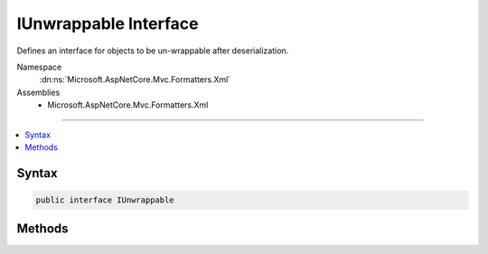 

IUnwrappable Interface
======================






Defines an interface for objects to be un-wrappable after deserialization.


Namespace
    :dn:ns:`Microsoft.AspNetCore.Mvc.Formatters.Xml`
Assemblies
    * Microsoft.AspNetCore.Mvc.Formatters.Xml

----

.. contents::
   :local:









Syntax
------

.. code-block:: csharp

    public interface IUnwrappable








.. dn:interface:: Microsoft.AspNetCore.Mvc.Formatters.Xml.IUnwrappable
    :hidden:

.. dn:interface:: Microsoft.AspNetCore.Mvc.Formatters.Xml.IUnwrappable

Methods
-------

.. dn:interface:: Microsoft.AspNetCore.Mvc.Formatters.Xml.IUnwrappable
    :noindex:
    :hidden:

    
    .. dn:method:: Microsoft.AspNetCore.Mvc.Formatters.Xml.IUnwrappable.Unwrap(System.Type)
    
        
    
        
        Unwraps an object.
    
        
    
        
        :param declaredType: The type to which the object should be un-wrapped to.
        
        :type declaredType: System.Type
        :rtype: System.Object
        :return: The un-wrapped object.
    
        
        .. code-block:: csharp
    
            object Unwrap(Type declaredType)
    

